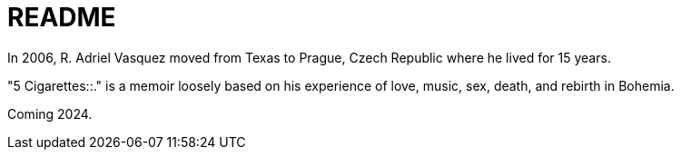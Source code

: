 = README

In 2006, R. Adriel Vasquez moved from Texas to Prague, Czech Republic where he lived for 15 years.

"5 Cigarettes::." is a memoir loosely based on his experience of love, music, sex, death, and rebirth in Bohemia. 

Coming 2024.
